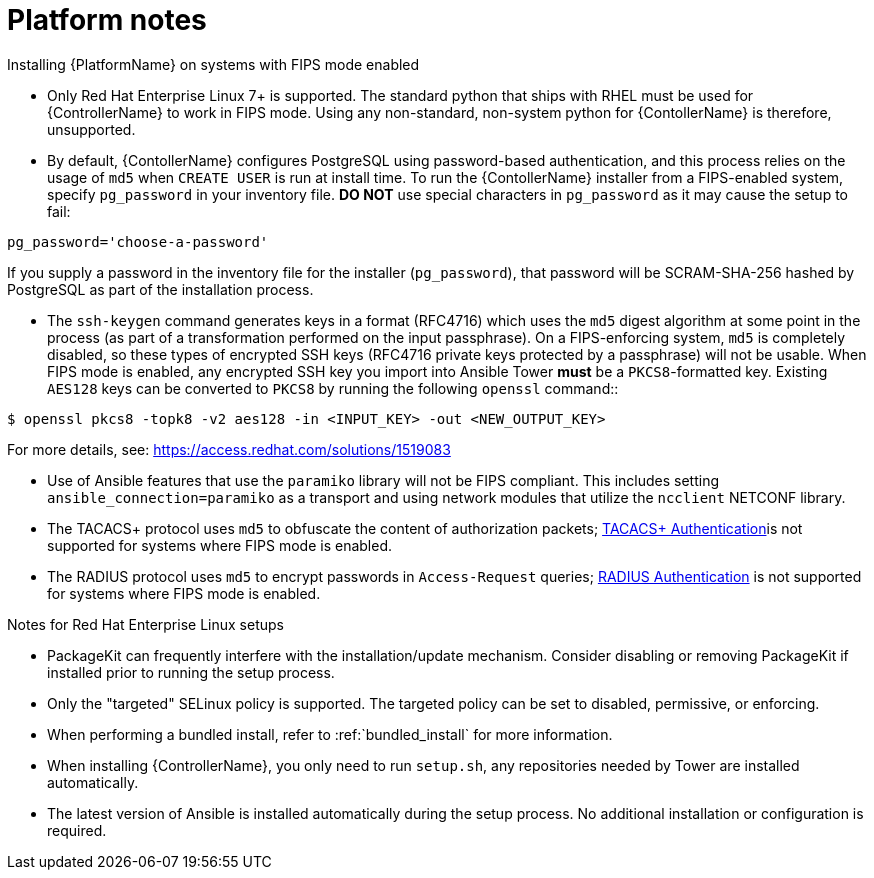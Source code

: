 

[id="ref-platform-notes_{context}"]

= Platform notes

[role="_abstract"]
.Installing {PlatformName} on systems with FIPS mode enabled

* Only Red Hat Enterprise Linux 7+ is supported. The standard python that ships with RHEL must be used for {ControllerName} to work in FIPS mode. Using any non-standard, non-system python for {ContollerName} is therefore, unsupported.

* By default, {ContollerName} configures PostgreSQL using password-based authentication, and this process relies on the usage of `md5` when `CREATE USER` is run at install time.  To run the {ContollerName} installer from a FIPS-enabled system, specify `pg_password` in your inventory file. **DO NOT** use special characters in `pg_password` as it may cause the setup to fail:

-----
pg_password='choose-a-password'
-----

If you supply a password in the inventory file for the installer (`pg_password`), that password will be SCRAM-SHA-256 hashed by PostgreSQL as part of the installation process.


-  The `ssh-keygen` command generates keys in a format (RFC4716) which uses the `md5` digest algorithm at some point in the process (as part of a transformation performed on the input passphrase).  On a FIPS-enforcing system, `md5` is completely disabled, so these types of encrypted SSH keys (RFC4716 private keys protected by a passphrase) will not be usable.  When FIPS mode is enabled, any encrypted SSH key you import into Ansible Tower **must** be a `PKCS8`-formatted key.  Existing `AES128` keys can be converted to `PKCS8` by running the following `openssl` command::

-----
$ openssl pkcs8 -topk8 -v2 aes128 -in <INPUT_KEY> -out <NEW_OUTPUT_KEY>
-----

For more details, see: https://access.redhat.com/solutions/1519083

* Use of Ansible features that use the `paramiko` library will not be FIPS compliant. This includes setting `ansible_connection=paramiko` as a transport and using network modules that utilize the `ncclient` NETCONF library.

*  The TACACS+ protocol uses `md5` to obfuscate the content of authorization packets; link:https://docs.ansible.com/ansible-tower/3.8.3/html/administration/ent_auth.html#tacacs-plus[TACACS+ Authentication]is not supported for systems where FIPS mode is enabled.

*  The RADIUS protocol uses `md5` to encrypt passwords in `Access-Request` queries; link:https://docs.ansible.com/ansible-tower/3.8.3/html/administration/ent_auth.html#radius[RADIUS Authentication] is not supported for systems where FIPS mode is enabled.

.Notes for Red Hat Enterprise Linux setups

* PackageKit can frequently interfere with the installation/update mechanism. Consider disabling or removing PackageKit if installed prior to running the setup process.
* Only the "targeted" SELinux policy is supported. The targeted policy can be set to disabled, permissive, or enforcing.
* When performing a bundled install, refer to :ref:`bundled_install` for more information.
* When installing {ControllerName}, you only need to run `setup.sh`, any repositories needed by Tower are installed automatically.
* The latest version of Ansible is installed automatically during the setup process. No additional installation or configuration is required.
